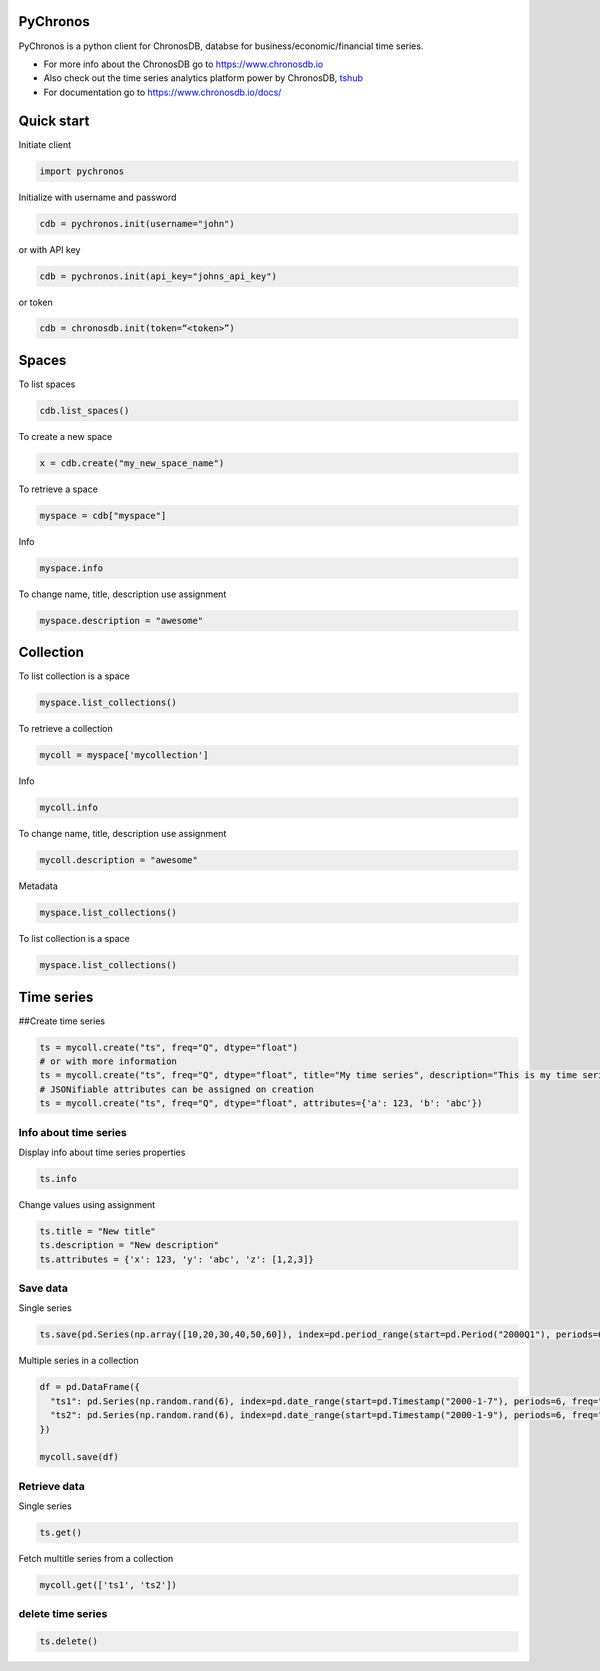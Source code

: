 PyChronos
=========

PyChronos is a python client for ChronosDB, databse for business/economic/financial time series.

-  For more info about the ChronosDB go to https://www.chronosdb.io
-  Also check out the time series analytics platform power by ChronosDB,
   `tshub <https://www.tshub.io>`__
-  For documentation go to https://www.chronosdb.io/docs/

Quick start
===========

Initiate client

.. code:: python

   import pychronos

Initialize with username and password

.. code:: python

   cdb = pychronos.init(username="john")

or with API key

.. code:: python

   cdb = pychronos.init(api_key="johns_api_key")

or token

.. code:: python

   cdb = chronosdb.init(token=“<token>”)

Spaces
======

To list spaces

.. code:: python

   cdb.list_spaces()

To create a new space

.. code:: python

   x = cdb.create("my_new_space_name")

To retrieve a space

.. code:: python

   myspace = cdb["myspace"]

Info

.. code:: python

   myspace.info

To change name, title, description use assignment

.. code:: python

   myspace.description = "awesome"

Collection
==========

To list collection is a space

.. code:: python

   myspace.list_collections()

To retrieve a collection

.. code:: python

   mycoll = myspace['mycollection']

Info

.. code:: python

   mycoll.info

To change name, title, description use assignment

.. code:: python

   mycoll.description = "awesome"

Metadata

.. code:: python

   myspace.list_collections()

To list collection is a space

.. code:: python

   myspace.list_collections()

Time series
===========

##Create time series

.. code:: python

   ts = mycoll.create("ts", freq="Q", dtype="float")
   # or with more information
   ts = mycoll.create("ts", freq="Q", dtype="float", title="My time series", description="This is my time series")
   # JSONifiable attributes can be assigned on creation
   ts = mycoll.create("ts", freq="Q", dtype="float", attributes={'a': 123, 'b': 'abc'})

Info about time series
----------------------

Display info about time series properties

.. code:: python

   ts.info

Change values using assignment

.. code:: python

   ts.title = "New title"
   ts.description = "New description"
   ts.attributes = {'x': 123, 'y': 'abc', 'z': [1,2,3]}

Save data
---------

Single series

.. code:: python

   ts.save(pd.Series(np.array([10,20,30,40,50,60]), index=pd.period_range(start=pd.Period("2000Q1"), periods=6)))

Multiple series in a collection

.. code:: python

   df = pd.DataFrame({
     "ts1": pd.Series(np.random.rand(6), index=pd.date_range(start=pd.Timestamp("2000-1-7"), periods=6, freq="D")),
     "ts2": pd.Series(np.random.rand(6), index=pd.date_range(start=pd.Timestamp("2000-1-9"), periods=6, freq="D"))
   })

   mycoll.save(df)

Retrieve data
-------------

Single series

.. code:: python

   ts.get()

Fetch multitle series from a collection

.. code:: python

   mycoll.get(['ts1', 'ts2'])

delete time series
------------------

.. code:: python

   ts.delete()
